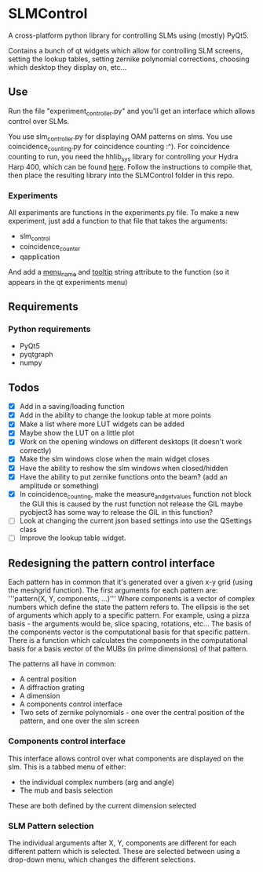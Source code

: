 * SLMControl
A cross-platform python library for controlling SLMs using (mostly) PyQt5.

Contains a bunch of qt widgets which allow for controlling SLM screens,
setting the lookup tables, setting zernike polynomial corrections,
choosing which desktop they display on, etc...

** Use
   Run the file "experiment_controller.py" and you'll get an interface which allows 
   control over SLMs.
     
   You use slm_controller.py for displaying OAM patterns on slms.
   You use coincidence_counting.py for coincidence counting :^).
   For coincidence counting to run, you need the hhlib_sys library for controlling 
   your Hydra Harp 400, which can be found [[https://github.com/HWQuantum/coincidence-counter][here]].
   Follow the instructions to compile that, then place the resulting library into the SLMControl
   folder in this repo.
*** Experiments
    All experiments are functions in the experiments.py file.
    To make a new experiment, just add a function to that file that takes the arguments:
    - slm_control
    - coincidence_counter
    - qapplication
    And add a __menu_name__ and __tooltip__ string attribute to the function 
    (so it appears in the qt experiments menu)

** Requirements
*** Python requirements
    - PyQt5
    - pyqtgraph
    - numpy

** Todos
   - [X] Add in a saving/loading function
   - [X] Add in the ability to change the lookup table at more points
   - [X] Make a list where more LUT widgets can be added
   - [X] Maybe show the LUT on a little plot
   - [X] Work on the opening windows on different desktops (it doesn't work correctly)
   - [X] Make the slm windows close when the main widget closes
   - [X] Have the ability to reshow the slm windows when closed/hidden
   - [X] Have the ability to put zernike functions onto the beam? (add an amplitude or something)
   - [X] In coincidence_counting, make the measure_and_get_values function not block the GUI
     this is caused by the rust function not release the GIL
     maybe pyobject3 has some way to release the GIL in this function?
   - [ ] Look at changing the current json based settings into use the QSettings class
   - [ ] Improve the lookup table widget.

     
** Redesigning the pattern control interface
Each pattern has in common that it's generated over a given x-y grid (using the meshgrid function). 
The first arguments for each pattern are:
'''pattern(X, Y, components, ...)'''
Where components is a vector of complex numbers which define the state the pattern refers to.
The ellipsis is the set of arguments which apply to a specific pattern. For example, using a pizza basis - the arguments would be, slice spacing, rotations, etc...
The basis of the components vector is the computational basis for that specific pattern.
There is a function which calculates the components in the computational basis for a basis vector of the MUBs (in prime dimensions) of that pattern.

The patterns all have in common:
- A central position
- A diffraction grating
- A dimension
- A components control interface
- Two sets of zernike polynomials - one over the central position of the pattern, and one over the slm screen

*** Components control interface
This interface allows control over what components are displayed on the slm. 
This is a tabbed menu of either:
- the individual complex numbers (arg and angle)
- The mub and basis selection
These are both defined by the current dimension selected

*** SLM Pattern selection
The individual arguments after X, Y, components are different for each different pattern which is selected.
These are selected between using a drop-down menu, which changes the different selections.
